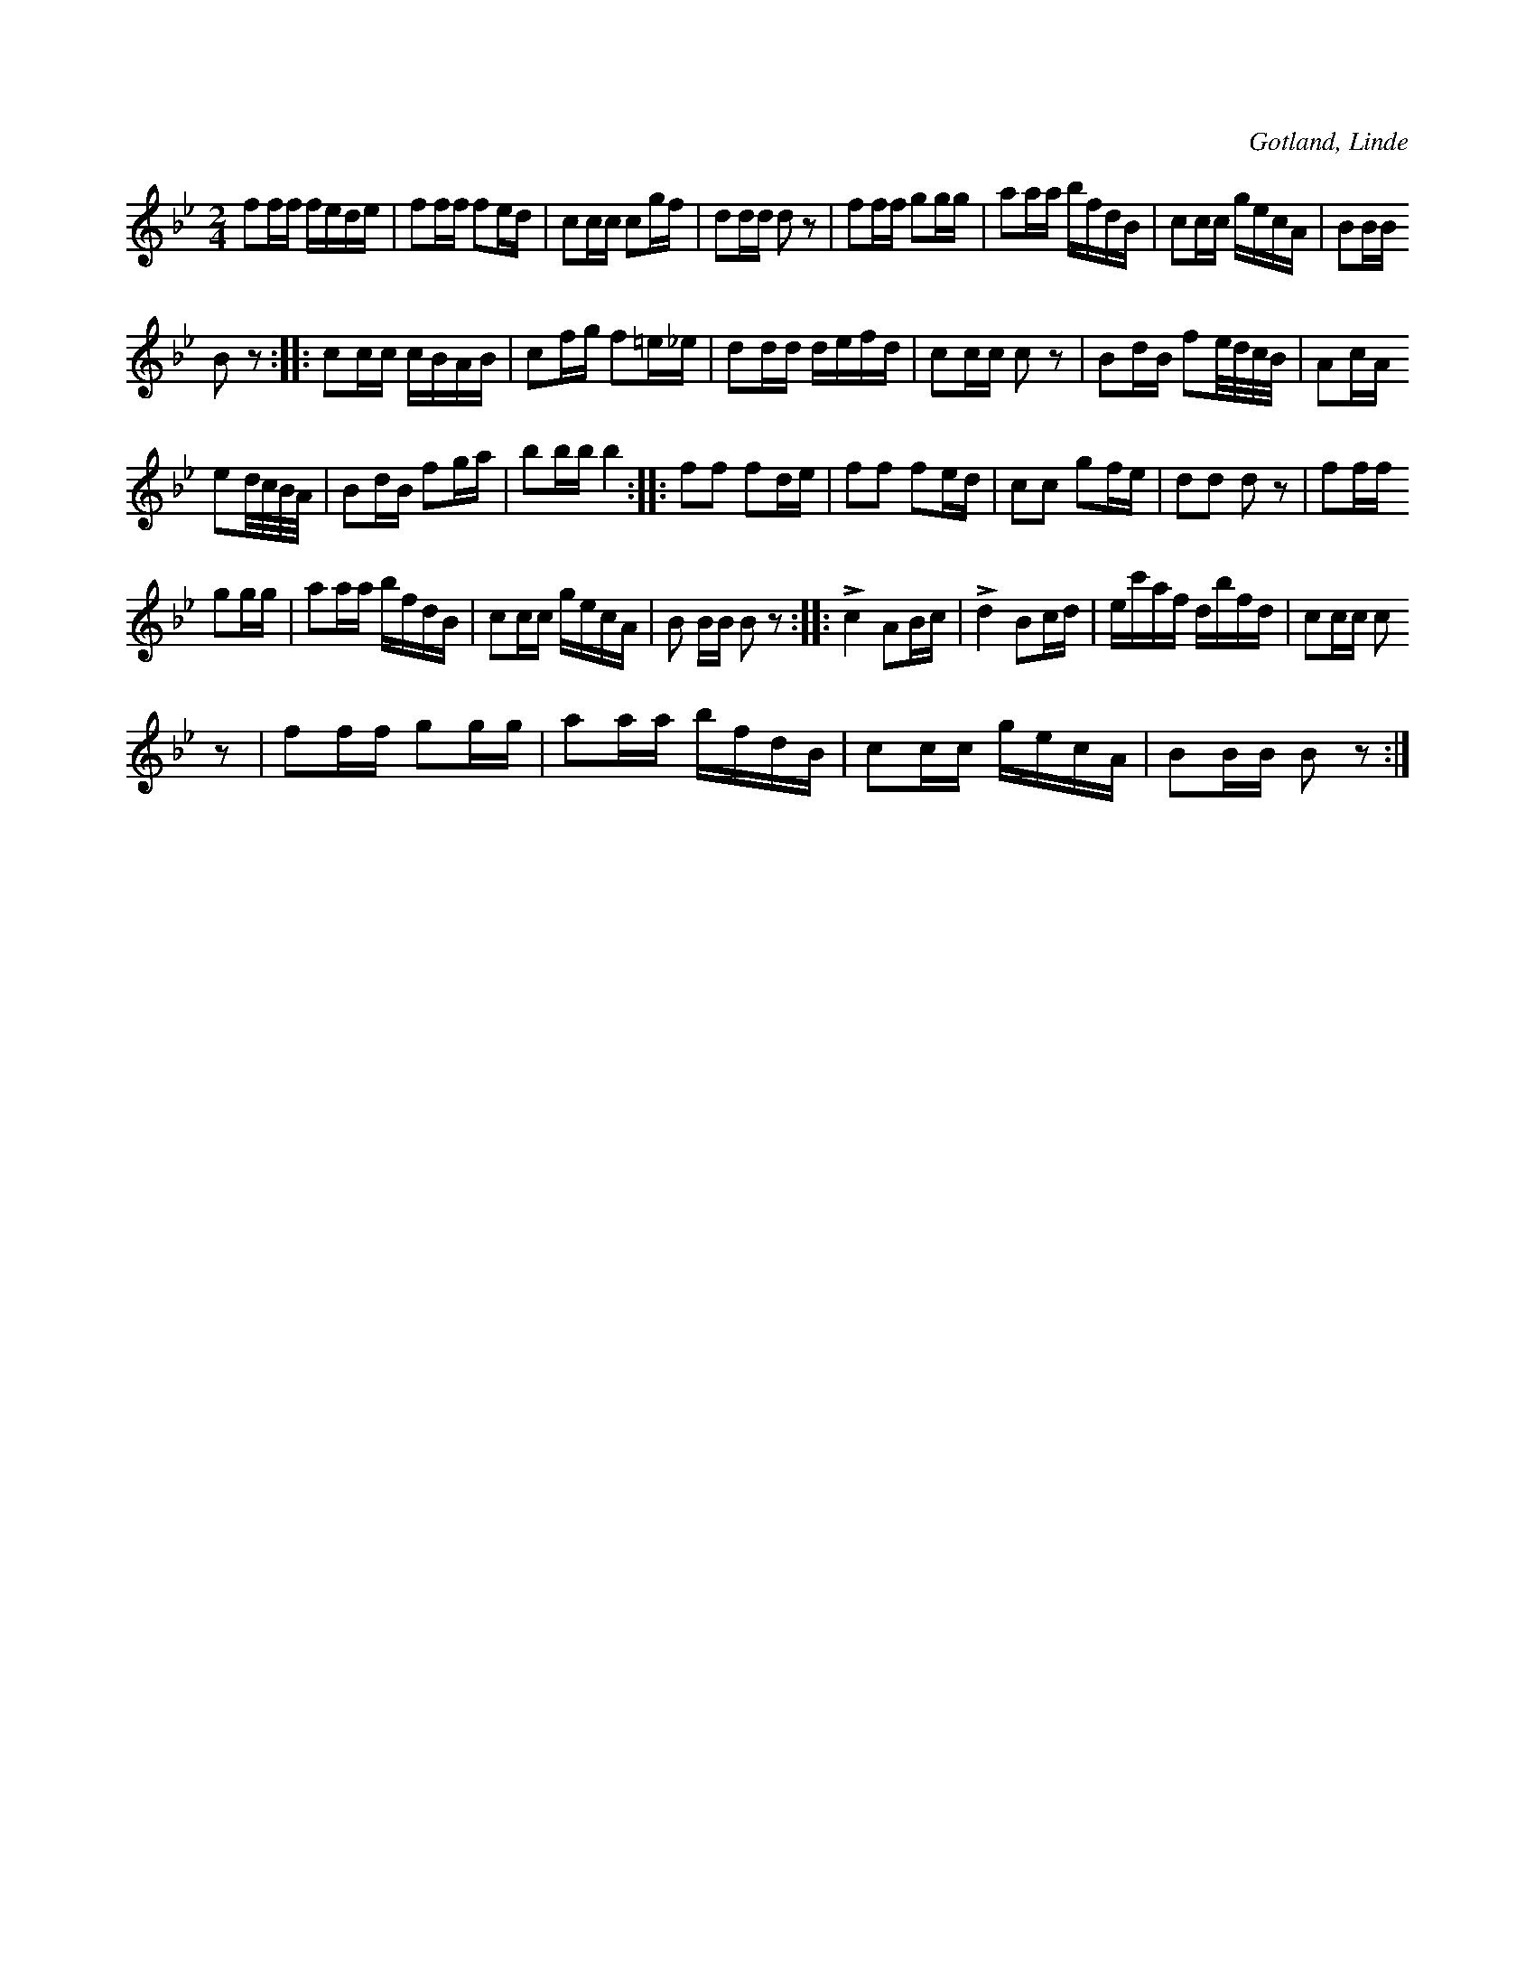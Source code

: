 X:659
T:
N:Har äver använts som ridmarsch;
S:efter P. Hederstedt, Hesselby i Linde.
R:kadrilj
O:Gotland, Linde
M:2/4
L:1/16
K:Bb
f2ff fede|f2ff f2ed|c2cc c2gf|d2dd d2 z2|f2ff g2gg|a2aa bfdB|c2cc gecA|B2BB
B2 z2::c2cc cBAB|c2fg f2=e_e|d2dd defd|c2cc c2 z2|B2dB f2e/d/c/B/|A2cA
e2d/c/B/A/|B2dB f2ga|b2bb b4::f2f2 f2de|f2f2 f2ed|c2c2 g2fe|d2d2 d2 z2|f2ff
g2gg|a2aa bfdB|c2cc gecA|B2 BB B2 z2::Lc4 A2Bc|Ld4 B2cd|ec'af dbfd|c2cc c2
z2|f2ff g2gg|a2aa bfdB|c2cc gecA|B2BB B2 z2:|

